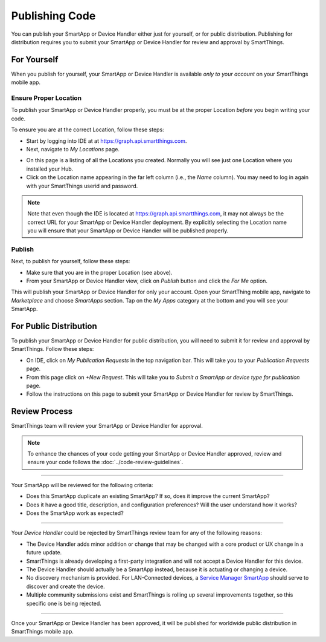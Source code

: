 .. _publishing:

Publishing Code
===============

You can publish your SmartApp or Device Handler either just for yourself, or for public distribution.
Publishing for distribution requires you to submit your SmartApp or Device Handler for review and approval by SmartThings.

.. _publishing-for-yourself: 

For Yourself
------------

When you publish for yourself, your SmartApp or Device Handler is available *only to your account* on your SmartThings mobile app.

Ensure Proper Location
^^^^^^^^^^^^^^^^^^^^^^

To publish your SmartApp or Device Handler properly, you must be at the proper Location *before* you begin writing your code.

To ensure you are at the correct Location, follow these steps:

- Start by logging into IDE at at https://graph.api.smartthings.com.

- Next, navigate to *My Locations* page.

.. image:: ../img/getting-started/first-smartapp/my-locations.png
   :width: 70%

- On this page is a listing of all the Locations you created. Normally you will see just one Location where you installed your Hub. 

- Click on the Location name appearing in the far left column (i.e., the *Name* column). You may need to log in again with your SmartThings userid and password.

.. note::

    Note that even though the IDE is located at https://graph.api.smartthings.com, it may not always be the correct URL for your SmartApp or Device Handler deployment.
    By explicitly selecting the Location name you will ensure that your SmartApp or Device Handler will be published properly.

Publish
^^^^^^^

Next, to publish for yourself, follow these steps:

- Make sure that you are in the proper Location (see above).
- From your SmartApp or Device Handler view, click on *Publish* button and click the *For Me* option. 

This will publish your SmartApp or Device Handler for only your account. 
Open your SmartThing mobile app, navigate to *Marketplace* and choose *SmartApps* section. 
Tap on the *My Apps* category at the bottom and you will see your SmartApp.

.. _publishing-for-distribution: 

For Public Distribution
-----------------------

To publish your SmartApp or Device Handler for public distribution, you will need to submit it for review and approval by SmartThings. 
Follow these steps:

- On IDE, click on *My Publication Requests* in the top navigation bar. This will take you to your *Publication Requests* page.
- From this page click on *+New Request*. This will take you to *Submit a SmartApp or device type for publication* page.
- Follow the instructions on this page to submit your SmartApp or Device Handler for review by SmartThings.

Review Process
--------------

SmartThings team will review your SmartApp or Device Handler for approval. 

.. note::
	
	To enhance the chances of your code getting your SmartApp or Device Handler approved, review and ensure your code follows the :doc:`../code-review-guidelines`.

----

Your SmartApp will be reviewed for the following criteria:

- Does this SmartApp duplicate an existing SmartApp? If so, does it improve the current SmartApp?
- Does it have a good title, description, and configuration preferences? Will the user understand how it works?
- Does the SmartApp work as expected?

----

Your *Device Handler* could be rejected by SmartThings review team for any of the following reasons: 

- The Device Handler adds minor addition or change that may be changed with a core product or UX change in a future update.
- SmartThings is already developing a first-party integration and will not accept a Device Handler for this device.
- The Device Handler should actually be a SmartApp instead, because it is actuating or changing a device.
- No discovery mechanism is provided. For LAN-Connected devices, a `Service Manager SmartApp <http://docs.smartthings.com/en/latest/cloud-and-lan-connected-device-types-developers-guide/understanding-the-service-manage-device-handler-design-pattern.html>`_ should serve to discover and create the device.
- Multiple community submissions exist and SmartThings is rolling up several improvements together, so this specific one is being rejected.

----

Once your SmartApp or Device Handler has been approved, it will be published for worldwide public distribution in SmartThings mobile app.
